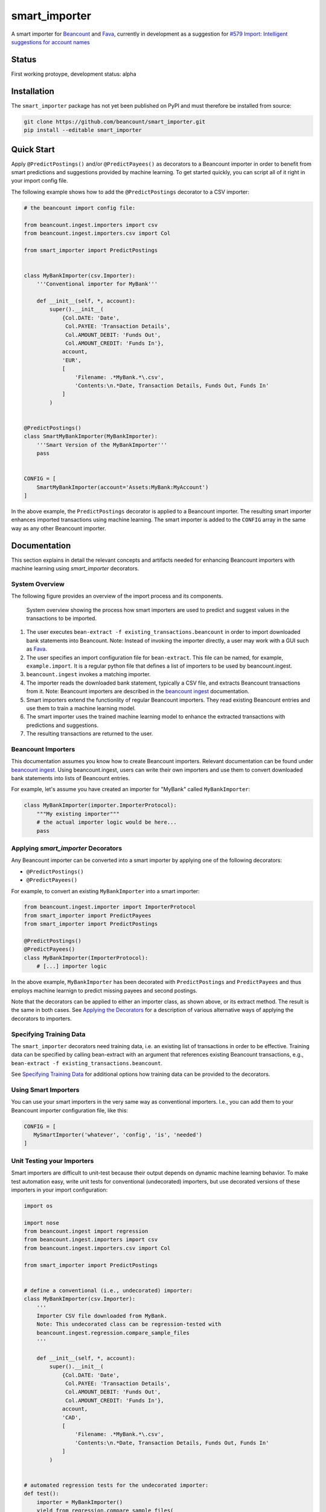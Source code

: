 smart_importer
==============

A smart importer for
`Beancount <http://furius.ca/beancount/>`__ and
`Fava <https://github.com/beancount/fava>`__, currently in development
as a suggestion for `#579 Import: Intelligent suggestions for account
names <https://github.com/beancount/fava/issues/579>`__


Status
------

First working protoype, development status: alpha

.. image:: https://travis-ci.org/beancount/smart_importer.svg?branch=master
    :target: https://travis-ci.org/beancount/smart_importer


Installation
------------

The ``smart_importer`` package has not yet been published on PyPI
and must therefore be installed from source:

.. code:: bash

    git clone https://github.com/beancount/smart_importer.git
    pip install --editable smart_importer



Quick Start
-----------

Apply ``@PredictPostings()`` and/or ``@PredictPayees()`` as decorators to a Beancount importer
in order to benefit from smart predictions and suggestions provided by machine learning.
To get started quickly, you can script all of it right in your import config file.

The following example shows how to add the ``@PredictPostings`` decorator to a CSV importer:

.. code:: python

    # the beancount import config file:

    from beancount.ingest.importers import csv
    from beancount.ingest.importers.csv import Col

    from smart_importer import PredictPostings


    class MyBankImporter(csv.Importer):
        '''Conventional importer for MyBank'''

        def __init__(self, *, account):
            super().__init__(
                {Col.DATE: 'Date',
                 Col.PAYEE: 'Transaction Details',
                 Col.AMOUNT_DEBIT: 'Funds Out',
                 Col.AMOUNT_CREDIT: 'Funds In'},
                account,
                'EUR',
                [
                    'Filename: .*MyBank.*\.csv',
                    'Contents:\n.*Date, Transaction Details, Funds Out, Funds In'
                ]
            )


    @PredictPostings()
    class SmartMyBankImporter(MyBankImporter):
        '''Smart Version of the MyBankImporter'''
        pass


    CONFIG = [
        SmartMyBankImporter(account='Assets:MyBank:MyAccount')
    ]



In the above example, the ``PredictPostings`` decorator is applied to a Beancount importer.
The resulting smart importer enhances imported transactions using machine learning.
The smart importer is added to the ``CONFIG`` array in the same way as any other Beancount importer.




Documentation
-------------

This section explains in detail
the relevant concepts and artifacts
needed for enhancing Beancount importers
with machine learning
using `smart_importer` decorators.



System Overview
~~~~~~~~~~~~~~~

The following figure provides an overview of the import process and its components.


.. figure:: docs/system-overview.png
   :scale: 50 %
   :alt: system overview

   System overview showing the process how smart importers are used to predict and suggest values in the transactions to be imported.


1. The user executes ``bean-extract -f existing_transactions.beancount`` in order to import downloaded bank statements into Beancount.
   Note: Instead of invoking the importer directly, a user may work with a GUI such as `Fava <https://github.com/beancount/fava>`__.
2. The user specifies an import configuration file for ``bean-extract``. This file can be named, for example, ``example.import``. It is a regular python file that defines a list of importers to be used by beancount.ingest.
3. ``beancount.ingest`` invokes a matching importer.
4. The importer reads the downloaded bank statement, typically a CSV file, and extracts Beancount transactions from it.
   Note: Beancount importers are described in the `beancount ingest <http://furius.ca/beancount/doc/ingest>`__ documentation.
5. Smart importers extend the functionlity of regular Beancount importers. They read existing Beancount entries and use them to train a machine learning model.
6. The smart importer uses the trained machine learning model to enhance the extracted transactions with predictions and suggestions.
7. The resulting transactions are returned to the user.


Beancount Importers
~~~~~~~~~~~~~~~~~~~~

This documentation assumes you know how to create Beancount importers.
Relevant documentation can be found under `beancount ingest <http://furius.ca/beancount/doc/ingest>`__.
Using beancount.ingest, users can write their own importers
and use them to convert downloaded bank statements into lists of Beancount entries.

For example, let's assume you have created an importer for "MyBank" called ``MyBankImporter``:

.. code:: python

    class MyBankImporter(importer.ImporterProtocol):
        """My existing importer"""
        # the actual importer logic would be here...
        pass


Applying `smart_importer` Decorators
~~~~~~~~~~~~~~~~~~~~~~~~~~~~~~~~~~~~

Any Beancount importer can be converted into a smart importer by applying one of the following decorators:

* ``@PredictPostings()``
* ``@PredictPayees()``

For example, to convert an existing ``MyBankImporter`` into a smart importer:

.. code:: python

    from beancount.ingest.importer import ImporterProtocol
    from smart_importer import PredictPayees
    from smart_importer import PredictPostings

    @PredictPostings()
    @PredictPayees()
    class MyBankImporter(ImporterProtocol):
        # [...] importer logic

In the above example, ``MyBankImporter`` has been decorated with
``PredictPostings`` and ``PredictPayees`` and thus employs machine learnign to
predict missing payees and second postings.

Note that the decorators can be applied to either an importer class, as shown
above, or its extract method.  The result is the same in both cases.  See
`Applying the Decorators <docs/Applying_the_Decorators.rst>`__ for a
description of various alternative ways of applying the decorators to
importers.


Specifying Training Data
~~~~~~~~~~~~~~~~~~~~~~~~

The ``smart_importer`` decorators need training data, i.e. an existing list of
transactions in order to be effective. Training data can be specified by
calling bean-extract with an argument that references existing Beancount
transactions, e.g., ``bean-extract -f existing_transactions.beancount``.

See `Specifying Training Data <docs/Specifying_Training_Data.rst>`__
for additional options how training data can be provided to the decorators.


Using Smart Importers
~~~~~~~~~~~~~~~~~~~~~

You can use your smart importers in the very same way as conventional importers.
I.e., you can add them to your Beancount importer configuration file, like this:

.. code:: python

   CONFIG = [
      MySmartImporter('whatever', 'config', 'is', 'needed')
   ]



Unit Testing your Importers
~~~~~~~~~~~~~~~~~~~~~~~~~~~

Smart importers are difficult to unit-test because their output depends on dynamic machine learning behavior.
To make test automation easy, write unit tests for conventional (undecorated) importers,
but use decorated versions of these importers in your import configuration:


.. code:: python

    import os

    import nose
    from beancount.ingest import regression
    from beancount.ingest.importers import csv
    from beancount.ingest.importers.csv import Col

    from smart_importer import PredictPostings


    # define a conventional (i.e., undecorated) importer:
    class MyBankImporter(csv.Importer):
        '''
        Importer CSV file downloaded from MyBank.
        Note: This undecorated class can be regression-tested with
        beancount.ingest.regression.compare_sample_files
        '''

        def __init__(self, *, account):
            super().__init__(
                {Col.DATE: 'Date',
                 Col.PAYEE: 'Transaction Details',
                 Col.AMOUNT_DEBIT: 'Funds Out',
                 Col.AMOUNT_CREDIT: 'Funds In'},
                account,
                'CAD',
                [
                    'Filename: .*MyBank.*\.csv',
                    'Contents:\n.*Date, Transaction Details, Funds Out, Funds In'
                ]
            )


    # automated regression tests for the undecorated importer:
    def test():
        importer = MyBankImporter()
        yield from regression.compare_sample_files(
            importer,
            directory=os.path.abspath(os.path.join(
                os.path.dirname(__file__), 'testdata'))
        )


    # execute regression tests if this is run as main python file:
    if __name__ == "__main__":
        nose.main()


    # define a smart version of the importer:
    @PredictPostings(training_data='myfile.beancount')
    class SmartMyBankImporter(MyBankImporter):
        '''Smart version of MyBankImporter'''
        pass


    # the import configuration:
    CONFIG = [
        SmartMyBankImporter(account='Assets:MyBank:MyAccount')
    ]


Usage with Fava
~~~~~~~~~~~~~~~

Smart importers play nice with `Fava <https://github.com/beancount/fava>`__.
This means you can use smart importers together with Fava in the exact same way
as you would do with a conventional importer.
See `Fava's help on importers <https://github.com/beancount/fava/blob/master/fava/help/import.md>`__
for more information.



Development
-----------

Pull requests welcome!


Executing the Unit Tests
~~~~~~~~~~~~~~~~~~~~~~~~

Simply run (requires tox):

.. code:: bash

    make test



Configuring Logging
~~~~~~~~~~~~~~~~~~~

Python's `logging` module is used by the smart_importer decorators.
The decorators' log level can be changed as follows:


.. code:: python

    import logging

    logging.getLogger('smart_importer').setLevel(logging.DEBUG)
